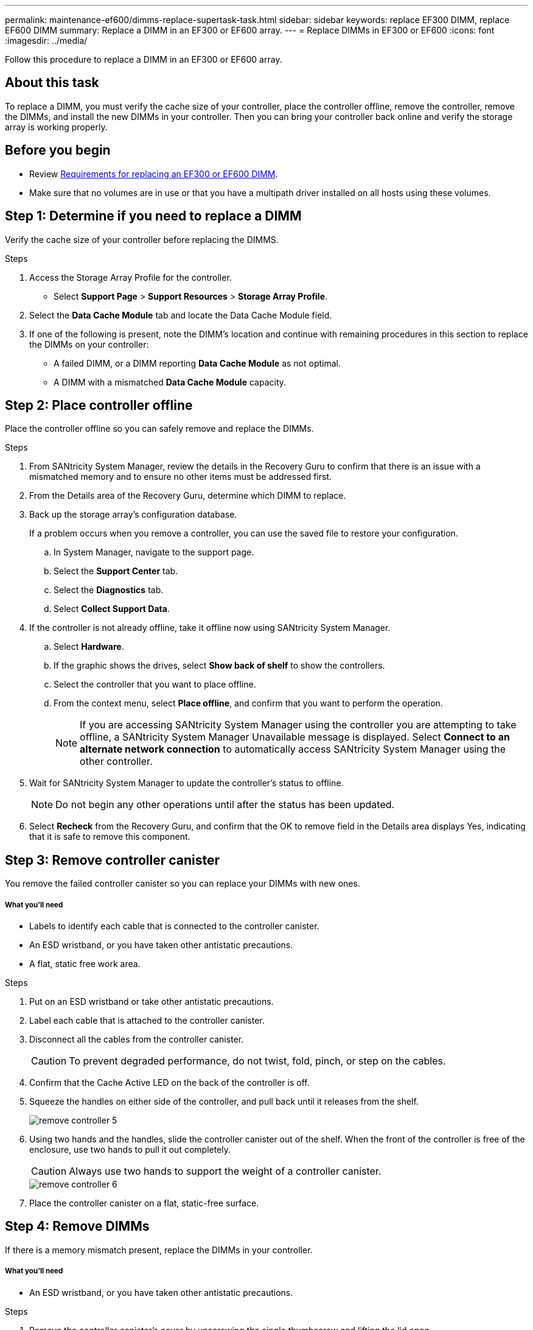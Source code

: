---
permalink: maintenance-ef600/dimms-replace-supertask-task.html
sidebar: sidebar
keywords: replace EF300 DIMM, replace EF600 DIMM
summary: Replace a DIMM in an EF300 or EF600 array.
---
= Replace DIMMs in EF300 or EF600
:icons: font
:imagesdir: ../media/

[.lead]
Follow this procedure to replace a DIMM in an EF300 or EF600 array.

== About this task

To replace a DIMM, you must verify the cache size of your controller, place the controller offline, remove the controller, remove the DIMMs, and install the new DIMMs in your controller. Then you can bring your controller back online and verify the storage array is working properly.

== Before you begin

* Review link:dimms-overview-supertask-concept.html[Requirements for replacing an EF300 or EF600 DIMM].
* Make sure that no volumes are in use or that you have a multipath driver installed on all hosts using these volumes.

== Step 1: Determine if you need to replace a DIMM

Verify the cache size of your controller before replacing the DIMMS.

.Steps

. Access the Storage Array Profile for the controller.
* Select *Support Page* > *Support Resources* > *Storage Array Profile*.
. Select the *Data Cache Module* tab and locate the Data Cache Module field.
. If one of the following is present, note the DIMM's location and continue with remaining procedures in this section to replace the DIMMs on your controller:
 ** A failed DIMM, or a DIMM reporting *Data Cache Module* as not optimal.
 ** A DIMM with a mismatched *Data Cache Module* capacity.

== Step 2: Place controller offline

Place the controller offline so you can safely remove and replace the DIMMs.

.Steps

. From SANtricity System Manager, review the details in the Recovery Guru to confirm that there is an issue with a mismatched memory and to ensure no other items must be addressed first.
. From the Details area of the Recovery Guru, determine which DIMM to replace.
. Back up the storage array's configuration database.
+
If a problem occurs when you remove a controller, you can use the saved file to restore your configuration.

 .. In System Manager, navigate to the support page.
 .. Select the *Support Center* tab.
 .. Select the *Diagnostics* tab.
 .. Select *Collect Support Data*.

. If the controller is not already offline, take it offline now using SANtricity System Manager.
 .. Select *Hardware*.
 .. If the graphic shows the drives, select *Show back of shelf* to show the controllers.
 .. Select the controller that you want to place offline.
 .. From the context menu, select *Place offline*, and confirm that you want to perform the operation.
+
NOTE: If you are accessing SANtricity System Manager using the controller you are attempting to take offline, a SANtricity System Manager Unavailable message is displayed. Select *Connect to an alternate network connection* to automatically access SANtricity System Manager using the other controller.

. Wait for SANtricity System Manager to update the controller's status to offline.
+
NOTE: Do not begin any other operations until after the status has been updated.

. Select *Recheck* from the Recovery Guru, and confirm that the OK to remove field in the Details area displays Yes, indicating that it is safe to remove this component.

== Step 3: Remove controller canister

You remove the failed controller canister so you can replace your DIMMs with new ones.

===== What you'll need

* Labels to identify each cable that is connected to the controller canister.
* An ESD wristband, or you have taken other antistatic precautions.
* A flat, static free work area.

.Steps

. Put on an ESD wristband or take other antistatic precautions.
. Label each cable that is attached to the controller canister.
. Disconnect all the cables from the controller canister.
+
CAUTION: To prevent degraded performance, do not twist, fold, pinch, or step on the cables.

. Confirm that the Cache Active LED on the back of the controller is off.
. Squeeze the handles on either side of the controller, and pull back until it releases from the shelf.
+
image::../media/remove_controller_5.png[]

. Using two hands and the handles, slide the controller canister out of the shelf. When the front of the controller is free of the enclosure, use two hands to pull it out completely.
+
CAUTION: Always use two hands to support the weight of a controller canister.
+
image::../media/remove_controller_6.png[]

. Place the controller canister on a flat, static-free surface.

== Step 4: Remove DIMMs

If there is a memory mismatch present, replace the DIMMs in your controller.

===== What you'll need

* An ESD wristband, or you have taken other antistatic precautions.

.Steps

. Remove the controller canister's cover by unscrewing the single thumbscrew and lifting the lid open.
. Confirm that the green LED inside the controller is off.
+
If this green LED is on, the controller is still using battery power. You must wait for this LED to go off before removing any components.

. Locate the DIMMs on your controller.
. Note the orientation of the DIMM in the socket so that you can insert the replacement DIMM in the proper orientation.
+
NOTE: A notch at the bottom of the DIMM helps you align the DIMM during installation.

. Slowly push apart on the two DIMM ejector tabs on either side of the DIMM to eject the DIMM from its slot, and then slide it out of the slot.
+
image::../media/dimm_2.png[]
+
image::../media/dimim_3.png[]
+
CAUTION: Carefully hold the DIMM by the edges to avoid pressure on the components on the DIMM circuit board.
+
The number and placement of system DIMMs depends on the model of your system.

== Step 5: Install new DIMMs

Install a new DIMM to replace the old one.

===== What you'll need

* An ESD wristband, or you have taken other antistatic precautions. Make sure you are properly grounded.

.Steps

. Hold the DIMM by the corners, and align it to the slot.
+
The notch among the pins on the DIMM should line up with the tab in the socket.

. Insert the DIMM squarely into the slot.
+
The DIMM fits tightly in the slot, but should go in easily. If not, realign the DIMM with the slot and reinsert it.
+
NOTE: Visually inspect the DIMM to verify that it is evenly aligned and fully inserted into the slot.

. Push carefully, but firmly, on the top edge of the DIMM until the latches snap into place over the notches at the ends of the DIMM.
+
NOTE: DIMMs fit tightly. You might need to gently press on one side at a time and secure with each tab individually.
+
image::../media/dimm_5.png[]

== Step 6: Reinstall controller canister

After installing the new DIMMs, reinstall the controller canister into the controller shelf.

.Steps

. Lower the cover on the controller canister and secure the thumbscrew.
. While squeezing the controller handles, gently slide the controller canister all the way into the controller shelf.
+
NOTE: The controller audibly clicks when correctly installed into the shelf.
+
image::../media/remove_controller_7.png[]

. Reconnect all the cables.

== Step 7: Complete DIMMs replacement

Place the controller online, collect support data, and resume operations.

.Steps

. Place controller online.
 .. In System Manager, navigate to the hardware page.
 .. Select *Show back of controller*.
 .. Select the controller with the replaced DIMMs.
 .. Select *Place online* from the drop-down list.
. As the controller boots, check the controller LEDs.
+
When communication with the other controller is reestablished:

 ** The amber Attention LED remains on.
 ** The Host Link LEDs might be on, blinking, or off, depending on the host interface.

. When the controller is back online, confirm that its status is Optimal and check the controller shelf's Attention LEDs.
+
If the status is not Optimal or if any of the Attention LEDs are on, confirm that all cables are correctly seated and the controller canister is installed correctly. If necessary, remove and reinstall the controller canister.
+
NOTE: If you cannot resolve the problem, contact technical support.

. Click *Hardware* > *Support* > *Upgrade Center* to ensure that the latest version of SANtricity OS is installed.
+
As needed, install the latest version.

. Verify that all volumes have been returned to the preferred owner.
 .. Select *Storage* > *Volumes*. If current owner and preferred owner are not listed select *All volumes* > *Columns.* Select current owner and preferred owner, and then recheck to verify that volumes are distributed to their preferred owners.
 .. If volumes are all owned by preferred owner continue to Step 6.
 .. If none of the volumes are returned, you must manually return the volumes. Go to *Storage* > *Volumes* > *More* > *Redistribute volumes*.
 .. If only some of the volumes are returned to their preferred owners after auto-distribution or manual distribution you must check the Recovery Guru for host connectivity issues.
 .. If there is no Recovery Guru present or if following the Recovery Guru steps the volumes are still not returned to their preferred owners contact support.
. Collect support data for your storage array using SANtricity System Manager.
 .. Select *Support* > *Support Center* > *Diagnostics*.
 .. Select *Collect Support Data*.
 .. Click *Collect*.
The file is saved in the Downloads folder for your browser with the name support-data.7z.

== Result

Your DIMM replacement is complete. You can resume normal operations.
